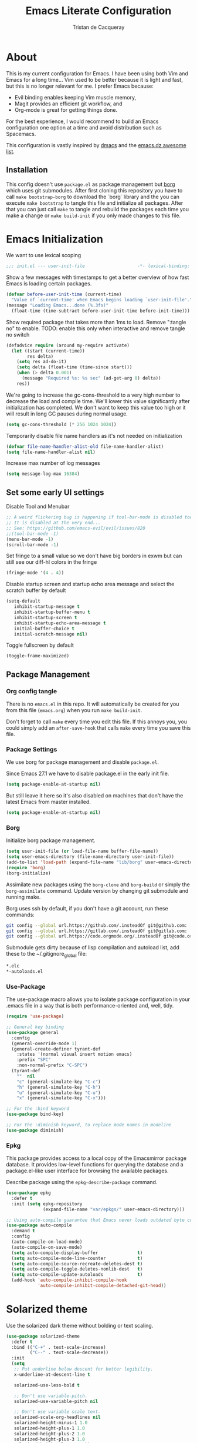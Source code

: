 #+TITLE: Emacs Literate Configuration
#+AUTHOR: Tristan de Cacqueray
#+BABEL: :cache yes
#+PROPERTY: header-args :tangle yes
#+PROPERTY: header-args:emacs-lisp :comments link

* About
This is my current configuration for Emacs. I have been using both Vim
and Emacs for a long time... Vim used to be better because it is light
and fast, but this is no longer relevant for me. I prefer Emacs because:
- Evil binding enables keeping Vim muscle memory,
- Magit provides an efficient git workflow, and
- Org-mode is great for getting things done.

For the best experience, I would recommend to build an Emacs configuration
one option at a time and avoid distribution such as Spacemacs.

This configuration is vastly inspired by [[https://github.com/dakra/dmacs][dmacs]] and the [[https://github.com/caisah/emacs.dz][emacs.dz awesome list]].

** Installation
This config doesn't use ~package.el~ as package management but
[[https://emacsmirror.net/manual/borg/][borg]] which uses git submodules.
After first cloning this repository you have to call ~make bootstrap-borg~
to download the `borg` library and the you can execute ~make bootstrap~
to tangle this file and initialize all packages.
After that you can just call ~make~ to tangle and rebuild the packages
each time you make a change or ~make build-init~ if you only made
changes to this file.

* Emacs Initialization
We want to use lexical scoping
#+BEGIN_SRC emacs-lisp :comments nil
;;; init.el --- user-init-file                    -*- lexical-binding: t -*-
#+END_SRC

Show a few messages with timestamps to get a better overview of how fast
Emacs is loading certain packages.
#+BEGIN_SRC emacs-lisp
(defvar before-user-init-time (current-time)
  "Value of `current-time' when Emacs begins loading `user-init-file'.")
(message "Loading Emacs...done (%.3fs)"
  (float-time (time-subtract before-user-init-time before-init-time)))
#+END_SRC

Show required package that takes more than 1ms to load.
Remove ":tangle no" to enable.
TODO: enable this only when interactive and remove tangle no switch
#+BEGIN_SRC emacs-lisp :tangle no
(defadvice require (around my-require activate)
  (let ((start (current-time))
        res delta)
    (setq res ad-do-it)
    (setq delta (float-time (time-since start)))
    (when (> delta 0.001)
      (message "Required %s: %s sec" (ad-get-arg 0) delta))
    res))
#+END_SRC

We're going to increase the gc-cons-threshold to a very high number to decrease
the load and compile time.  We'll lower this value significantly after
initialization has completed. We don't want to keep this value too high or it
will result in long GC pauses during normal usage.
#+BEGIN_SRC emacs-lisp
(setq gc-cons-threshold (* 256 1024 1024))
#+END_SRC

Temporarily disable file name handlers as it's not needed on initialization
#+BEGIN_SRC emacs-lisp
(defvar file-name-handler-alist-old file-name-handler-alist)
(setq file-name-handler-alist nil)
#+END_SRC

Increase max number of log messages
#+BEGIN_SRC emacs-lisp
(setq message-log-max 16384)
#+END_SRC

** Set some early UI settings
Disable Tool and Menubar
#+BEGIN_SRC emacs-lisp
;; A weird flickering bug is happening if tool-bar-mode is disabled too early
;; It is disabled at the very end...
;; See: https://github.com/emacs-evil/evil/issues/820
;;(tool-bar-mode -1)
(menu-bar-mode -1)
(scroll-bar-mode -1)
#+END_SRC

Set fringe to a small value so we don't have big borders in exwm
but can still see our diff-hl colors in the fringe
#+BEGIN_SRC emacs-lisp
(fringe-mode '(4 . 4))
#+END_SRC

Disable startup screen and startup echo area message and select the
scratch buffer by default
#+BEGIN_SRC emacs-lisp
(setq-default
   inhibit-startup-message t
   inhibit-startup-buffer-menu t
   inhibit-startup-screen t
   inhibit-startup-echo-area-message t
   initial-buffer-choice t
   initial-scratch-message nil)
#+END_SRC

Toggle fullscreen by default
#+BEGIN_SRC emacs-lisp
(toggle-frame-maximized)
#+END_SRC

** Package Management
*** Org config tangle
There is no ~emacs.el~ in this repo. It will automatically be created for you
from this file (~emacs.org~) when you run ~make build-init~.

Don't forget to call ~make~ every time you edit this file.
If this annoys you, you could simply add an ~after-save-hook~ that
calls ~make~ every time you save this file.

*** Package Settings
We use borg for package management and disable ~package.el~.

Since Emacs 27.1 we have to disable package.el in the early init file.
#+BEGIN_SRC emacs-lisp :tangle early-init.el
(setq package-enable-at-startup nil)
#+END_SRC

But still leave it here so it's also disabled on machines that don't
have the latest Emacs from master installed.
#+BEGIN_SRC emacs-lisp
(setq package-enable-at-startup nil)
#+END_SRC

*** Borg
Initialize borg package management.
#+BEGIN_SRC emacs-lisp
(setq user-init-file (or load-file-name buffer-file-name))
(setq user-emacs-directory (file-name-directory user-init-file))
(add-to-list 'load-path (expand-file-name "lib/borg" user-emacs-directory))
(require 'borg)
(borg-initialize)
#+END_SRC

Assimilate new packages using the ~borg-clone~ and ~borg-build~ or simply
the ~borg-assimilate~ command.
Update version by changing git submodule and running make.

Borg uses ssh by default, if you don't have a git account, run these
commands:
#+BEGIN_SRC bash :tangle no
git config --global url.https://github.com/.insteadOf git@github.com:
git config --global url.https://gitlab.com/.insteadOf git@gitlab.com:
git config --global url.https://code.orgmode.org/.insteadOf git@code.orgmode.org:
#+END_SRC

Submodule gets dirty because of lisp compilation and autoload list, add
these to the ~/.gitignore_global file:
#+BEGIN_SRC bash :tangle no
*.elc
*-autoloads.el
#+END_SRC

*** Use-Package
The use-package macro allows you to isolate package configuration in your
.emacs file in a way that is both performance-oriented and, well, tidy.
#+BEGIN_SRC emacs-lisp
(require 'use-package)

;; General key binding
(use-package general
  :config
  (general-override-mode 1)
  (general-create-definer tyrant-def
    :states '(normal visual insert motion emacs)
    :prefix "SPC"
    :non-normal-prefix "C-SPC")
  (tyrant-def
    ""  nil
    "c" (general-simulate-key "C-c")
    "h" (general-simulate-key "C-h")
    "u" (general-simulate-key "C-u")
    "x" (general-simulate-key "C-x")))

;; For the :bind keyword
(use-package bind-key)

;; For the :diminish keyword, to replace mode names in modeline
(use-package diminish)
#+END_SRC

*** Epkg
This package provides access to a local copy of the Emacsmirror package
database. It provides low-level functions for querying the database and
a package.el-like user interface for browsing the available packages.

Describe package using the ~epkg-describe-package~ command.

#+BEGIN_SRC emacs-lisp
(use-package epkg
  :defer t
  :init (setq epkg-repository
              (expand-file-name "var/epkgs/" user-emacs-directory)))

;; Using auto-compile guarantee that Emacs never loads outdated byte code files.
(use-package auto-compile
  :demand t
  :config
  (auto-compile-on-load-mode)
  (auto-compile-on-save-mode)
  (setq auto-compile-display-buffer               t)
  (setq auto-compile-mode-line-counter            t)
  (setq auto-compile-source-recreate-deletes-dest t)
  (setq auto-compile-toggle-deletes-nonlib-dest   t)
  (setq auto-compile-update-autoloads             t)
  (add-hook 'auto-compile-inhibit-compile-hook
            'auto-compile-inhibit-compile-detached-git-head))
#+END_SRC

* Solarized theme
Use the solarized dark theme without bolding or text scaling.
#+BEGIN_SRC emacs-lisp :comments nil
(use-package solarized-theme
  :defer t
  :bind (("C-+" . text-scale-increase)
         ("C--" . text-scale-decrease))
  :init
  (setq
   ;; Put underline below descent for better legibility.
   x-underline-at-descent-line t

   solarized-use-less-bold t

   ;; Don't use variable-pitch.
   solarized-use-variable-pitch nil

   ;; Don't use variable scale text.
   solarized-scale-org-headlines nil
   solarized-height-minus-1 1.0
   solarized-height-plus-1 1.0
   solarized-height-plus-2 1.0
   solarized-height-plus-3 1.0
   solarized-height-plus-4 1.0))
(load-theme 'solarized-dark t)
#+END_SRC

Use the Inconsolata font.
#+BEGIN_SRC emacs-lisp :comments nil
(set-frame-font "Inconsolata 14")
#+END_SRC

* Personal Information
Let's set some variables with basic user information.
Remove ":tangle no" to use inlined identity such as:
#+BEGIN_SRC emacs-lisp :tangle no
(setq user-full-name "Tristan Cacqueray"
      user-mail-address "tristanc@wombatt.eu"
      mime-edit-pgp-signers '("453BBC30D147881719C9A8E97A457A788345FE5C")
      calendar-latitude 37.5
      calendar-longitude 126.9
      calendar-location-name "Seoul, KR")
#+END_SRC

Or copy and edit the identity in a separated file:
#+BEGIN_SRC emacs-lisp
(load "~/.emacs.d/identity.el" t)
#+END_SRC

* Change Emacs default config
Set default settings, use "C-h v" to desribe the variable
#+BEGIN_SRC emacs-lisp :comments nil
;; TODO: break this in logical group
(setq-default
  ;; Select in primary selection, not clipboard
  select-enable-primary t
  select-enable-clipboard nil

  ;; Always follow symlinks
  vc-follow-symlinks t

  ;; Do not fill sentence ending with two space in paragraphs.el
  sentence-end-double-space nil

  ;; Scroll one line when cursor moves out of the window
  scroll-step 1
  ;; Scroll up to 100 lines to bring back the cursor on screen
  scroll-conservatively 100

  ;; Do not flash on bell
  visible-bell nil
  ring-bell-function 'ignore

  ;; Auto wrap at 80 columns
  fill-column 80

  ;; Confirm closing emacs
  confirm-kill-emacs 'y-or-n-p

  ;; Display filepath in window title
  frame-title-format (list '(buffer-file-name "%f" (dired-directory dired-directory "%b")))

  ;; Don't use tabs to indent, use 4 spaces instead
  indent-tabs-mode nil
  tab-width 4
  ;; TODO: check why was this enabled
  ;; tab-stop-list (quote (4 8 12 16 20 24 28 32 36 40 44 48 52 56 60 64 68 72 76 80 84 88 92 96 100 104 108 112 116 120))
  ;; smart tab behavior - indent or complete
  tab-always-indent 'complete

  ;; Ensure file ends with newline
  require-final-newline t

  ;; Paste at cursor position, not at mouse pointer
  mouse-yank-at-point t

  ;; Activate character folding in searches i.e. searching for 'e' matches 'é'
  search-default-mode 'char-fold-to-regexp

  ;; Only split vertically on very tall screens
  split-height-threshold 110

  ;; don't "ping Germany" when typing test.de<TAB>
  ffap-machine-p-known 'reject

  ;; Always just use left-to-right text
  ;; This makes Emacs a bit faster for very long lines
  bidi-display-reordering nil

  ;; Put authinfo.gpg first so new secrets will be stored there by default
  auth-sources '("~/.authinfo.gpg" "~/.authinfo" "~/.netrc")

  ;; Increase the 'Limit on number of Lisp variable bindings.
  ;; mu4e seems to need more sometimes and it can be safely increased.
  max-specpdl-size 2048

  ;; Do not save backup in projects, keep them in home
  auto-save-file-name-transforms `((".*" "~/.emacs-saves/" t))
  backup-directory-alist `((".*" . ,"~/.emacs-saves/"))
  )
#+END_SRC

Set some global key binding (TODO: move this to another section?)
#+BEGIN_SRC emacs-lisp :comments nil
;; C-x k : don't ask for buffer name
(global-set-key (kbd "C-x k") 'kill-this-buffer)

;; Ignore korean layout switch
(global-set-key (kbd "<Hangul_Hanja>") 'ignore)

;; Don't quit Emacs on C-x C-c
(when (daemonp)
  (global-set-key (kbd "C-x C-c") 'kill-buffer-and-window))
#+END_SRC

Enable some global hook (TODO: move this to another section?)
#+BEGIN_SRC emacs-lisp :comments nil
;; Delete trailing white spaces on save
(add-hook 'before-save-hook 'delete-trailing-whitespace)

;; Mark scripts executable
(add-hook 'after-save-hook 'executable-make-buffer-file-executable-if-script-p)
#+END_SRC

Enable some global mode (TODO: move this to another section?)
#+BEGIN_SRC emacs-lisp :comments nil
;; Syntax highligth all the things
(global-font-lock-mode t)

;; Automatically insert closing parenthesis, brackets, ... TODO: move to prog
(electric-pair-mode 1)

;; Blink!
(blink-cursor-mode 1)

;; Enable frame navigation using Shift+arrow TODO: fix org-mode conflict
(windmove-default-keybindings)

;; Show line and column number
(line-number-mode 1)
(column-number-mode 1)

;; Highlight the current line
(global-hl-line-mode 1)

;; Highlight stuff
(global-hi-lock-mode 1)

;; Replace some name with pretty symbols like lambda
(global-prettify-symbols-mode t)

;; Do not truncate lines by default
(toggle-truncate-lines -1)
;; Default to utf-8 unix encoding
(prefer-coding-system 'utf-8-unix)
;; Accept 'UTF-8' (uppercase) as a valid encoding in the coding header
(define-coding-system-alias 'UTF-8 'utf-8)
#+END_SRC

* Configure Emacs builtin packages
Improved default settings
** Customs
Store custom variable set from the GUI to a separate file.
The file content shall be assimilated in the main configuration if relevant.
#+BEGIN_SRC emacs-lisp
(use-package custom
  :no-require t
  :config
  (setq custom-file "~/.emacs.d/custom.el")
  (when (file-exists-p custom-file)
    (load custom-file)))
#+END_SRC

** Mode-line-format: remove modes
Minor and major modes clutter the status bar, I'd rather use C-h m to get the list when needed.
Note that this makes diminish useless.
#+BEGIN_SRC emacs-lisp
(setq-default mode-line-format
  '("%e"
   mode-line-front-space mode-line-mule-info mode-line-client mode-line-modified
   mode-line-auto-compile mode-line-remote
   mode-line-frame-identification mode-line-buffer-identification "   "
   mode-line-position evil-mode-line-tag mode-line-misc-info mode-line-end-spaces
))
#+END_SRC

** Dash: A modern list library for Emacs
#+BEGIN_SRC emacs-lisp :comments nil
(use-package dash
  :config
  ;; Syntax highlighting
  (dash-enable-font-lock))
#+END_SRC

** Paren: Show matching parenthesis, brackets, ...
'%' go to the other match
#+BEGIN_SRC emacs-lisp
(use-package paren
  :config
  (setq show-paren-delay 0.0)
  (show-paren-mode))
#+END_SRC

** Man: Man page documentation.
#+BEGIN_SRC emacs-lisp :comments nil
(use-package man
  :defer t
  :config (setq Man-width 80))
#+END_SRC

** Recentf: Keep a list of recent files.
#+BEGIN_SRC emacs-lisp :comments nil
(use-package recentf
  :demand t
  :config (add-to-list 'recentf-exclude "^/\\(?:ssh\\|su\\|sudo\\)?:"))
#+END_SRC

** Auto-revert: Revert buffer when file changes on disk
#+BEGIN_SRC emacs-lisp
(use-package autorevert
  :defer 1
  ;; Auto revert file on opening
  :hook (find-file . auto-revert-mode)
  :config
  ;; We only really need auto revert for git files
  ;; and we use magits `magit-auto-revert-mode' for that
  ;;; revert buffers automatically when underlying files are changed externally
  (global-auto-revert-mode nil)

  ;; Turn off auto revert messages
  ;; (setq auto-revert-verbose nil)
)
#+END_SRC

** Epa: EasyPG Assistant
#+BEGIN_SRC emacs-lisp
(use-package epa
  :defer t
  :config
  ;; Always replace encrypted text with plain text version
  (setq epa-replace-original-text t))
(use-package epa-file
  :config
  (epa-file-enable))
(use-package epg
  :defer t
  :config
  ;; Let Emacs query the passphrase through the minibuffer
  (setq epg-pinentry-mode 'loopback))
#+END_SRC

** Saveplace: Remember your location in a file
#+BEGIN_SRC emacs-lisp
(use-package saveplace
  :unless noninteractive
  :config
  (setq save-place-file "~/.emacs.d/saveplace")
  (setq-default save-place t)
  (save-place-mode))
#+END_SRC

** Savehist: Keep track of minibuffer history
#+BEGIN_SRC emacs-lisp
(use-package savehist
  :unless noninteractive
  ;; :defer 1
  :config
  ;; (setq savehist-additional-variables '(compile-command regexp-search-ring))
  (savehist-mode 1))
#+END_SRC

** Ansi-color
#+BEGIN_SRC emacs-lisp
(use-package ansi-color
  :commands ansi-color-display
  :hook (compilation-filter . colorize-compilation-buffer))
#+END_SRC

** Compile: Run compiler
#+BEGIN_SRC emacs-lisp
(use-package compile
  :bind (:map compilation-mode-map
         ("C-c -" . compilation-add-separator)
         ("-" . compilation-add-separator)
         :map comint-mode-map
         ("C-c -" . compilation-add-separator))
  :config
  (defun compilation-add-separator ()
    "Insert separator in read-only buffer."
    (interactive)
    (let ((inhibit-read-only t))
      (insert "\n------------------------\n\n")))

  ;; Always save before compiling
  (setq compilation-ask-about-save nil)
  ;; Just kill old compile processes before starting the new one
  (setq compilation-always-kill t)
  ;; Scroll with the compilation output
  ;; Set to 'first-error to stop scrolling on first error
  (setq compilation-scroll-output t))
#+END_SRC
Comint mode is a package that defines a general command-interpreter-in-a-buffer.
#+BEGIN_SRC emacs-lisp
(use-package comint
  :defer t
  :config
  ;; Increase comint buffer size.
  (setq comint-buffer-maximum-size 8192))
#+END_SRC

** Subword: CamelCase aware editing operations
#+BEGIN_SRC emacs-lisp
(use-package subword
  :diminish
  :hook
  ((python-mode yaml-mode go-mode clojure-mode cider-repl-mode) . subword-mode))
#+END_SRC

** Shr: Simple html renderer
#+BEGIN_SRC emacs-lisp
(use-package shr
  :defer t
  :config
  (setq shr-width 80)
  (setq shr-external-browser 'eww-browse-url)
  (setq shr-color-visible-luminance-min 80))
#+END_SRC

** Makefile
#+BEGIN_SRC emacs-lisp
(use-package make-mode
  ;; Files like `Makefile.docker' are also gnu make
  :mode (("Makefile" . makefile-gmake-mode)))
#+END_SRC

** Calendar
#+BEGIN_SRC emacs-lisp
(use-package calendar
  :hook (calendar-today-visible . calendar-mark-today)
  :config
  ;; Highlight public holidays
  (setq calendar-holiday-marker t))
#+END_SRC

#+BEGIN_SRC emacs-lisp
(message "Loading early birds...done (%.3fs)"
         (float-time (time-subtract (current-time) before-user-init-time)))
#+END_SRC

* Editor extra packages
** UI
*** Nyan cat: Buffer position with a cat
#+BEGIN_SRC emacs-lisp
(use-package nyan-mode
  :config
  (nyan-mode)
  )
#+END_SRC

*** Eldoc: Display help
#+BEGIN_SRC emacs-lisp
(use-package eldoc
  ;; :hook (prog-mode . eldoc-mode)
  :config
  ;; Seems to bug with split evil window or something, disabled for now
  (global-eldoc-mode -1))
#+END_SRC

*** Hl-todo: Highlight and navigate TODO keywords
#+BEGIN_SRC emacs-lisp
(use-package hl-todo
  :defer 2
  :config (global-hl-todo-mode))
#+END_SRC

*** Fill-column-indicator: vertical line at fill-column
TODO: auto enable on prog mode
#+BEGIN_SRC emacs-lisp
(use-package fill-column-indicator
  :config
  (setq fci-rule-width 1)
  (fci-mode))
#+END_SRC

*** Volatile highlights: visual feedback on some operations like yank,kill,undo
#+BEGIN_SRC emacs-lisp
(use-package volatile-highlights
  :defer 10
  :config (volatile-highlights-mode t))
#+END_SRC

*** beacon: Highlight current line/cursor when switching frames
#+BEGIN_SRC emacs-lisp
(use-package beacon
  :defer 5
  :diminish
  :config
  ;; don't blink in notmuch-search, it's both slow and ugly
  (add-to-list 'beacon-dont-blink-major-modes #'notmuch-search-mode)
  (beacon-mode 1))
#+END_SRC

*** which-key: Display available keybindings in popup
which-key displays the key bindings following your currently entered incomplete
command (a prefix) in a popup. For example, after enabling the minor mode if you
enter C-x and wait for the default of 1 second the minibuffer will expand with
all of the available key bindings that follow C-x (or as many as space allows
given your settings). This includes prefixes like C-x 8 which are shown in a
different face
#+BEGIN_SRC emacs-lisp
(use-package which-key
  :diminish
  :config (which-key-mode 1))
#+END_SRC

*** which-func: Show the name of the current function definition in the modeline
#+BEGIN_SRC emacs-lisp
(use-package which-func
  :defer 5
  :config (which-function-mode 1))
#+END_SRC

*** Nicer buffer name for buffers with same name
#+BEGIN_SRC emacs-lisp
(use-package uniquify
  :defer 5
  :config
  (setq uniquify-ignore-buffers-re "^\\*") ; don't muck with special buffers
  (setq uniquify-buffer-name-style 'forward)
  (setq uniquify-separator "/")
  ; (setq uniquify-buffer-name-style 'forward)
  ; (setq mode-line-identification "%f")
  ; (setq sml/shorten-directory nil)
  ; (setq sml/shorten-modes nil)
)
#+END_SRC

*** Highlight indentions
#+BEGIN_SRC emacs-lisp
(use-package highlight-indent-guides
  :diminish
  :hook ((sass-mode yaml-mode) . highlight-indent-guides-mode))
#+END_SRC

*** Highlight trailing whitespaces and tabs
#+BEGIN_SRC emacs-lisp
(use-package whitespace
  :diminish
  :hook (prog-mode . whitespace-mode)
  :config
  (setq whitespace-style
    (quote
    (face trailing tabs lines empty space-after-tab space-before-tab tab-mark)))

  ;; highlight lines with more than `fill-column' characters
  ;; TODO: that may be too pedantic, check how to enable only for some mode
  (setq whitespace-line-column nil))
#+END_SRC

*** rainbow-delimiters: Different color for each paranthesis level
#+BEGIN_SRC emacs-lisp
(use-package rainbow-delimiters
  :commands rainbow-delimiters-mode
  :hook ((emacs-lisp-mode lisp-mode hy-mode) . rainbow-delimiters-mode))
#+END_SRC

** Editor
*** Undo-Tree: undo history done right
#+BEGIN_SRC emacs-lisp
(use-package undo-tree
  :diminish
  :config
  (setq undo-tree-visualizer-timestamps t)
  (setq undo-tree-visualizer-diff t)
  (global-undo-tree-mode)
)
#+END_SRC

*** Automatically remove trailing whitespace (only if I put them there)
TODO pick this or the delete-trailing-whitespace save-hook
#+BEGIN_SRC emacs-lisp
(use-package ws-butler
  :diminish
  :hook ((text-mode prog-mode) . ws-butler-mode)
  :config (setq ws-butler-keep-whitespace-before-point nil))
#+END_SRC

*** Simple clip: manually manage clipboard
Use C-<insert> and Shift-<insert> to copy and paste the clipboard.
Use mouse and middle-mouse to copy and paste the primary clipboard.
#+BEGIN_SRC emacs-lisp
(use-package simpleclip
  :config
  (simpleclip-mode 1))
#+END_SRC

*** Cycle outline and code visibility
These are minor modes to selectively hide/show code and comment blocks
#+BEGIN_SRC emacs-lisp
(use-package hideshow
  :diminish
  :hook (prog-mode  . hs-minor-mode))

(use-package outline
  :diminish
  :hook ((prog-mode message-mode markdown-mode) . outline-minor-mode))

(use-package bicycle
  :diminish
  :after outline
  :bind (:map outline-minor-mode-map
         ([C-tab] . bicycle-cycle)
         ([backtab] . bicycle-cycle-global)))
#+END_SRC

*** Smartparens: smarter parenthesis mode
#+BEGIN_SRC emacs-lisp
(use-package smartparens
  :config
  (require 'smartparens-config)
  (smartparens-global-mode))
#+END_SRC

*** Company: Auto completion
#+BEGIN_SRC emacs-lisp
(use-package company
  :disabled
  :diminish
  :config
  ;;(setq company-idle-delay 0.1)
  ;;(setq company-tooltip-limit 10)
  ;;(setq company-minimum-prefix-length 2)
  ;;(global-company-mode 1)

  ;;(use-package company-quickhelp
  ;;  :config (company-quickhelp-mode 1))
  ;;  )
  )
#+END_SRC

*** Helpful: A better help buffer
Helpful is a replacement for ~*help*~ buffers that provides much more contextual information.
#+BEGIN_SRC emacs-lisp
(use-package helpful
  :bind (("C-h f" . helpful-function)
         ("C-h v" . helpful-variable)
         ("C-h s" . helpful-symbol)
         ("C-h k" . helpful-key)))
#+END_SRC

*** keyfreq: record command frequencies
TODO: write a script to show daily/weekly/monthly stats.
#+BEGIN_SRC emacs-lisp
(use-package keyfreq
  :config
  (keyfreq-mode 1)
  (keyfreq-autosave-mode 1)

  ;; Archive keyfreq daily for statistic purpose...
  (defun my/archivekeyfreq ()
    "Function to archive keyfreq daily"
    (unless (file-exists-p "~/.emacs-freqs")
        (make-directory "~/.emacs-freqs"))
    (let ((daily-file (concat "~/.emacs-freqs/dump-" (format-time-string "%F") ".json")))
      (unless (file-exists-p daily-file)
        (keyfreq-json daily-file)))
    (message "%s: ran archivekeyfreq" (current-time-string )))
  ;; Archive on start
  (my/archivekeyfreq)
  ;; And every hour
  (run-at-time "05:00" (* 3600 24) #'my/archivekeyfreq))
  ;; (list-timers)
#+END_SRC
** Evil: vim mode and bindings
#+BEGIN_SRC emacs-lisp :comments nil
  (use-package evil
    :init
    ;; (setq evil-want-integration t)
    ;; (setq evil-want-keybinding nil)
    :hook (after-init . evil-mode)
    :config
    (progn
      ;; stop messing with clipboard please
      (evil-define-operator evil-destroy (beg end type register yank-handler)
        (evil-delete beg end type ?_ yank-handler))
      (evil-define-operator evil-destroy-replace (beg end type register yank-handler)
        (evil-destroy beg end type register yank-handler)
        (evil-paste-before 1 register))

      ;; Make evil undo only one char at a time
      (advice-add 'undo-auto--last-boundary-amalgamating-number
                  :override #'ignore)
      (setq evil-want-fine-undo t)

      ;; TODO: check what is this :)
      (add-hook 'with-editor-mode-hook 'evil-insert-state))
    :general
    (tyrant-def
      "wh"  'evil-window-left
      "wl"  'evil-window-right
      "wj"  'evil-window-down
      "wk"  'evil-window-up
      "bN"  'evil-buffer-new
      "fd"  'evil-save-and-close))
#+END_SRC

Enable evil binding for all the mods. Disabled for now...

#+BEGIN_SRC emacs-lisp :comments nil
(use-package evil-collection
  :after evil
  :disabled t
  :ensure t
  :config
  (evil-collection-init))
#+END_SRC

Enable Vim command such as ":vsp"
#+BEGIN_SRC emacs-lisp :comments nil
(use-package evil-leader
  :after evil
  :config
  (global-evil-leader-mode))
#+END_SRC

** Ivy
*** Smex: fuzzy matching for M-x
#+BEGIN_SRC emacs-lisp
(use-package smex
  :defer t)
#+END_SRC

*** Counsel
#+BEGIN_SRC emacs-lisp
(use-package counsel
  :diminish
  :bind (("C-x C-f" . counsel-find-file)
         ("M-y"     . counsel-yank-pop)
         ("M-i"     . counsel-imenu)
         ("M-x"     . counsel-M-x))
  :config
  ;; Hide pyc and elc files by default from `counsel-find-file'
  (setq counsel-find-file-ignore-regexp "\\.\\(pyc\\|elc\\)\\'")
  ;; Add action to open file literally
  ;; This makes opening of files with minified js or sql dumps possible.
  (ivy-add-actions 'counsel-find-file
                   `(("l" find-file-literally "Open literally")))
  (counsel-mode 1))
#+END_SRC

*** Swiper: Search with ivy
Replace evil search function "/" by swiper
#+BEGIN_SRC emacs-lisp
(use-package swiper
  :bind (("M-s" . swiper))
  :config
  (define-key evil-normal-state-map "/" 'swiper))
#+END_SRC

*** Ivy: Incremental completYon
#+BEGIN_SRC emacs-lisp
;; colir is a color blending library
(use-package colir)
(use-package ivy
  :diminish
  :config
  (setq
    ;; Always case insensitive search
    ivy-case-fold-search-default (quote always)
    ;; Extend searching to bookmarks and recentf
    ivy-use-virtual-buffers t
    ;; does not count candidates
    ivy-count-format ""
    ;; only show 18 candidates
    ivy-height 18
    ;; no regexp by default
    ivy-initial-inputs-alist nil
    ;; Don't quit ivy when pressing backspace on already empty input
    ivy-on-del-error-function nil
    ;; allow out of order inputs
    ivy-re-builders-alist '((t   . ivy--regex-ignore-order))
    ;; Show full path for virtual buffers
    ivy-virtual-abbreviate 'full
    ;; Press C-p when you're on the first candidate to select your input
    ivy-use-selectable-prompt t)
  (ivy-mode 1))
#+END_SRC

** Magit
#+BEGIN_SRC emacs-lisp :comments nil
(use-package magit
  :defer t
  :bind ("C-x g"   . magit-status)
  :config
  (setq magit-push-always-verify nil)
  (magit-add-section-hook 'magit-status-sections-hook
                          'magit-insert-modules
                          'magit-insert-stashes
                          'append))
#+END_SRC
#+BEGIN_SRC emacs-lisp :comments nil
(use-package diff-hl
  :config
  (setq diff-hl-draw-borders nil)
  (global-diff-hl-mode)
  (add-hook 'magit-post-refresh-hook 'diff-hl-magit-post-refresh t))
#+END_SRC

** Project Management
#+BEGIN_SRC emacs-lisp
(use-package projectile
  :defer t
  :bind-keymap (("s-p"   . projectile-command-map)
                ("C-c p" . projectile-command-map))
  :init
  ;; Allow all file-local values for project root
  (put 'projectile-project-root 'safe-local-variable 'stringp)
  :config
  ;; cache projectile project files
  ;; projectile-find-files will be much faster for large projects.
  ;; C-u C-c p f to clear cache before search.
  (setq-default
    ;; Start magit-status when switching project
    projectile-switch-project-action (quote magit-status)

    ;; Don't show "Projectile" as liter when not in a project
    projectile-mode-line-prefix ""
    ;; Cache management
    projectile-file-exists-local-cache-expire 30
    projectile-enable-caching t
    ;; Use ivy
    projectile-completion-system 'ivy
    ;; My ignore lists
    projectile-globally-ignored-file-suffixes
      '("pyc"
        "png"
        "jpg"
        "gif"
        "zip"
        "Trash"
        "swp"
        "swo"
        "DS_Store"
        "swn"
        "ico"
        "o"
        "elc"
        "a"
        "so"
        "exe"
        "egg-info"
        "egg"
        "dmg")
    projectile-globally-ignored-directories
      '(".tmp"
        ".venv"
        ".pytest_cache"
        ".eggs"
        ".coverage"
        ".git"
        ".hg"
        ".idea"
        ".flsckout"
        ".bzr"
        "_darcs"
        ".tox"
        ".svn"
        ".egg"
        ".egg-info"
        ".sass-cache"
        "*.egg-info"
        ".mypy_cache"
        "logreduce/server/web"
        "pagure/static"
        "pagure/themes"
        "__pycache__"
        ".webassets-cache"
        "node_modules"
        "venv"
        "elpa"
        ".stack-work"))
  (projectile-mode))
#+END_SRC

** Dired
#+BEGIN_SRC emacs-lisp
(use-package dired
  :bind (("C-x d" . dired)
         :map dired-mode-map
         ("M-RET" . emms-play-dired)
         ("e" . dired-ediff-files)
         ("C-c C-e" . dired-toggle-read-only))
  :config
  ;; always delete and copy recursively
  (setq dired-recursive-deletes 'always)
  (setq dired-recursive-copies 'always)
)
(use-package dired-rainbow
  :after dired
  :config
  (dired-rainbow-define html "#4e9a06" ("htm" "html" "xhtml"))
  (dired-rainbow-define xml "#b4fa70" ("xml" "xsd" "xsl" "xslt" "wsdl"))

  (dired-rainbow-define document font-lock-function-name-face ("doc" "docx" "odt" "pdb" "pdf" "ps" "rtf" "djvu" "epub"))
  (dired-rainbow-define excel "#3465a4" ("xlsx"))
  ;; FIXME: my-dired-media-files-extensions not defined?
  ;;(dired-rainbow-define media "#ce5c00" my-dired-media-files-extensions)
  (dired-rainbow-define image "#ff4b4b" ("jpg" "png" "jpeg" "gif"))

  (dired-rainbow-define log "#c17d11" ("log"))
  (dired-rainbow-define sourcefile "#fcaf3e" ("py" "c" "cc" "cpp" "h" "java" "pl" "rb" "R"
                                              "php" "go" "rust" "js" "ts" "hs"))

  (dired-rainbow-define executable "#8cc4ff" ("exe" "msi"))
  (dired-rainbow-define compressed "#ad7fa8" ("zip" "bz2" "tgz" "txz" "gz" "xz" "z" "Z" "jar"
                                              "war" "ear" "rar" "sar" "xpi" "apk" "xz" "tar"))
  (dired-rainbow-define packaged "#e6a8df" ("deb" "rpm"))
  (dired-rainbow-define encrypted "LightBlue" ("gpg" "pgp"))

  (dired-rainbow-define-chmod executable-unix "Green" "-.*x.*"))

#+END_SRC

** Nov: epub reader
#+BEGIN_SRC emacs-lisp :comments nil
(use-package nov-mode
  :defer t
  :mode "\\.epub\\'")
#+END_SRC
* Org mode
** General Setup
Workflow is vastly inspired by http://doc.norang.ca/org-mode.html
#+BEGIN_SRC emacs-lisp :comments nil
    (use-package org
      :config
      (setq-default
        ;; Tell org where are the files
        org-directory "~/org/"

        ;; Display image inline
        org-startup-with-inline-images t

        ;; Ensure shift arrows execute org commands, e.g. change todo state.
        org-support-shift-select nil

        ;; Insead of "..." show "…" when there's hidden folded content
        ;; Some characters to choose from: …, ⤵, ▼, ↴, ⬎, ⤷, and ⋱
        org-ellipsis "⤵"

        ;; Show headings up to level 2 by default when opening an org files
        org-startup-folded 'content

        ;; Simple TODO sequence
        org-todo-keywords (quote ((sequence "TODO(t)" "NEXT(n)" "|" "DONE(d)")
                                  (sequence "WAITING(w@/!)" "HOLD(h@/!)" "|" "CANCELLED(c@/!)")))
        org-todo-keyword-faces (quote (("TODO" :foreground "red" :weight bold)
                                       ("NEXT" :foreground "blue" :weight bold)
                                       ("DONE" :foreground "forest green" :weight bold)
                                       ("WAITING" :foreground "orange" :weight bold)
                                       ("HOLD" :foreground "magenta" :weight bold)
                                       ("CANCELLED" :foreground "forest green" :weight bold)))
        ;; Change state using C-c C-t
        org-use-fast-todo-selection t
        ;; But don't bother with notes when using shift arrows
        org-treat-S-cursor-todo-selection-as-state-change nil
        ;; Auto tag task
        org-todo-state-tags-triggers (quote (("CANCELLED" ("CANCELLED" . t))
                                             ("WAITING" ("WAITING" . t))
                                             ("HOLD" ("WAITING") ("HOLD" . t))
                                             (done ("WAITING") ("HOLD"))
                                             ("TODO" ("WAITING") ("CANCELLED") ("HOLD"))
                                             ("NEXT" ("WAITING") ("CANCELLED") ("HOLD"))
                                             ("DONE" ("WAITING") ("CANCELLED") ("HOLD"))))

        ;; TODO what is this?
        org-startup-indented t
        org-src-fontify-natively t
        org-startup-indented t
        org-log-done t
        org-clock-persist-query-save t
        org-adapt-indentation nil
        org-log-done 'time

        ;; Show inline images by default
        org-startup-with-inline-images t

        ;; Only show one star, though this is overridden by org-bullets
        org-hide-leading-stars t

        ;; Mail link description format, %c if from or to when sent by me
        org-email-link-description-format "Email %c (%d): %s"
        )

      ;; Custom links
      ;; http://endlessparentheses.com/embedding-youtube-videos-with-org-mode-links.html
      (defvar yt-iframe-format
      ;; You may want to change your width and height.
      (concat "<iframe width=\"560\""
              " height=\"315\""
              " src=\"https://www.youtube.com/embed/%s\""
              " frameborder=\"0\""
              " allow=\"accelerometer; autoplay; encrypted-media; gyroscope; picture-in-picture\""
              " allowfullscreen></iframe>"))

    (org-add-link-type
     "yt"
     (lambda (handle)
       (browse-url
        (concat "https://www.youtube.com/embed/"
                handle)))
     (lambda (path desc backend)
       (cl-case backend
         (md (format yt-iframe-format
                       path (or desc "")))
         (html (format yt-iframe-format
                       path (or desc "")))
         (latex (format "\href{%s}{%s}"
                        path (or desc "video"))))))


      )
#+END_SRC

** Org Packages
*** Capture: quickly capture informations from anywhere
#+BEGIN_SRC emacs-lisp
  (use-package org-capture
    :bind ("C-c c" . org-capture)
    :config
    (setq-default
     org-default-notes-file "~/org/refile.org.gpg"
     org-capture-templates '(
                             ("t" "todo" entry (file "~/org/refile.org.gpg")
                              "* TODO %? %a\n%U\n")
                             ("m" "Meeting" entry (file "agenda.org.gpg")
                              "* MEETING with %? :MEETING:\n%U" :clock-in t :clock-resume t)
                             ("j" "Journal" entry (file+datetree "journal.org.gpg")
                              "* %?\nEntered on %U\n  %i\n  %a")
                             )
     ;; Use any org-agendas file as refile target, only first level
     org-refile-targets '((org-agenda-files :maxlevel . 1))
     ;; Use full outline paths for refile targets
     org-refile-use-outline-path t
     ;; Targets complete directly
     org-outline-path-complete-in-steps nil
     ;; Don't refile in gcal file
     org-refile-target-verify-function
     (lambda () (not (or (string= (file-name-nondirectory (buffer-file-name)) "gcal.org")
                    (string= (file-name-nondirectory (buffer-file-name)) "prodchain.org"))))
     )
    )
#+END_SRC
*** Agenda: show agenda with scheduled todos
#+BEGIN_SRC emacs-lisp
(use-package org-agenda
  :bind ("<f12>"   . org-agenda)
  :config
  (setq-default
    ;; Start agenda at today
    org-agenda-start-on-weekday nil
    ;; Look for agenda item in every org files
    org-agenda-files '("~/org")
    ;; Match encrypted files too
    org-agenda-file-regexp "\\`[^.].*\\.org\\(.gpg\\)?\\'"
    ;; Do not dim blocked tasks
    org-agenda-dim-blocked-tasks nil
    ;; Compact the block agenda view
    org-agenda-compact-blocks t
    ;; Customize view
    org-agenda-custom-commands
      (quote (("N" "Notes" tags "NOTE"
               ((org-agenda-overriding-header "Notes")
                (org-tags-match-list-sublevels t)))
              ("h" "Habits" tags-todo "STYLE=\"habit\""
               ((org-agenda-overriding-header "Habits")
                (org-agenda-sorting-strategy
                 '(todo-state-down effort-up category-keep))))
              (" " "Agenda"
               ((agenda "" nil)
                (tags "REFILE"
                      ((org-agenda-overriding-header "Tasks to Refile")
                       (org-tags-match-list-sublevels nil)))))))))
#+END_SRC
*** Bullet: replace star with utf-8 bullets
#+BEGIN_SRC emacs-lisp
(use-package org-bullets
  :after org
  :hook (org-mode . org-bullets-mode)
)
#+END_SRC
*** Export: export settings
#+BEGIN_SRC emacs-lisp
(use-package ox
  :config
  (setq-default
    ;; Use html5 as org export and use new tags
    org-html-doctype "html5"
    org-html-html5-fancy t
    ;; Don't add html footer to export
    org-html-postamble nil
    ;; Don't export ^ or _ as super/subscripts
    org-export-with-sub-superscripts nil
  )
)
;; Github markdown
(use-package ox-gfm
  :after ox)

;; reStructuredText
(use-package ox-rst
  :after ox)

;; Hugo blog posts
(use-package ox-hugo
  :after ox)
(use-package ox-hugo-auto-export
  :after ox-hugo)
#+END_SRC
*** Set a dark background for source blocks
#+BEGIN_SRC emacs-lisp
  (require 'color)
  (if (display-graphic-p)
      (set-face-attribute 'org-block nil :background
                          (color-darken-name
                           (face-attribute 'default :background) 2)))

#+END_SRC
*** Habit: special todo items for repeated task
What’s really useful about habits is that they are displayed along with a
consistency graph, to show how consistent you’ve been at getting that
task done in the past.
#+BEGIN_SRC emacs-lisp
(use-package org-habit
  :after org)
#+END_SRC

*** Expiry: Automatically add a CREATED property when inserting a new headline
#+BEGIN_SRC emacs-lisp
(use-package org-expiry
  ;; TODO: check why load-path is needed here
  :load-path "~/.emacs.d/lib/org/contrib/lisp/"
  :after org
  :config
  (setq org-expiry-inactive-timestamps t)
  (org-expiry-insinuate))
#+END_SRC

*** Notmuch: link mail from org mode
#+BEGIN_SRC emacs-lisp
(use-package org-notmuch
  :demand t
  :after (:any org notmuch))
#+END_SRC

* Mail
This is my setup to process mails. As a disclaimer I'm posting here as other
may find it useful, but be advised it's fine tuned for my personal needs.
In particular, this setup features:

- Different specialized tools for each task instead of an all-in-one solution.
  I find usual client like thunderbird not good enough at syncing and archiving.
  Tools like dovecot sieve and mbsync are much more efficient.
- Tag based index instead of folder hierarchy. This enables differents views such as
  by sender or by topic, while keeping the actual mail file in a single place.
- Local archive for fast search and org-mode references. This is very powerful combined
  with org-capture as it enables todos with direct reference to a mail view.
- New threads gets an *unseen* tag that I triage as *watched* or *ignored*.
  This is a key feature to keep a low noise ratio for busy lists.
  I use a custom python script to apply tags based on a complex rules.
- Handle large volume.

** Command lines
*** mbsync
Mbsync fetchs all the mails from imaps to the local inbox. This configuration doesn't
expunge and leave the mail untouched on the remote server.
#+BEGIN_SRC txt :tangle ~/mail-conf/mbsyncrc.sample
Expunge None
Create Both

MaildirStore local
Path ~/Maildir/
Inbox ~/Maildir/inbox/
Trash Trash

IMAPStore home
User tristanC
Pass secret
Host imap.perso

Channel home
Master :home:
Slave :local:
Expunge None
Sync Pull

IMAPStore work
User tdecacqu
Pass secret
Host imap.corp
AuthMechs LOGIN
SSLType IMAPS
SSLVersions TLSv1.2

Channel work
Master :work:
Slave :local:
Expunge None
Sync Pull

Channel work-memo
Master :work:"memo-list"
Slave :local:
Expunge None
Sync Pull
#+END_SRC

*** sieve-filter
Dovecot sieve filter just move the mails from the mbsync inbox to date
based folders to store the mails archived by default.
#+BEGIN_SRC txt :tangle ~/mail-conf/filter.sieve
require ["fileinto", "date", "variables", "mailbox", "regex"];

# Default variables
set "box" "unknown";
set "month" "00";
set "year" "0000";

# Extract Date: header
if date :matches "date" "month" "*" { set "month" "${1}"; }
if date :matches "date" "year"  "*" { set "year"  "${1}"; }

# Notifications
if anyof (exists "X-Gerrit-Change-Id",
          exists "X-Jenkins-Job",
          exists "X-Cron-Env",
          exists "X-GitHub-Sender",
          exists "X-Launchpad-Bug",
          exists "X-Bugzilla-Product",
          exists "X-JIRA-FingerPrint",
          exists "X-StoryBoard-Subscription-Type") {
    set "box" "pulse/${year}.${month}";
}

# Feeds
elsif exists "X-RSS-ID" {
    set "box" "feeds/${year}.${month}";
}

# Lists
elsif exists "List-Id" {
    set "box" "lists/${year}.${month}";
}

# Big mails
elsif size :over 1M {
    set "box" "parcel/${year}.${month}";
}

# Archive the rest
else {
    set "box" "letterbox/${year}.${month}";
}

fileinto :create "${box}";
#+END_SRC

To run sieve-filter manually, dovecot needs this configuration:
#+BEGIN_SRC txt :tangle ~/mail-conf/dovecot.conf
postmaster_address = root@localhost
mail_location = maildir:~/Maildir/:INBOX=~/Maildir/inbox:LAYOUT=fs

plugin {
    sieve_global =
}
#+END_SRC

*** notmuch-config
"notmuch new" indexes every new files and adds the new tag. The synchronize_flags
option let it mark the filename with the draft and unread tag when needed.
#+BEGIN_SRC txt :tangle ~/mail-conf/notmuch-config.sample
[database]
path=/home/Maildir

[user]
name=Tristan
primary_mail=tristanC@wombatt.eu

[new]
tags=new;
ignore=

[search]
exclude_tags=deleted;spam;

[maildir]
synchronize_flags=true

[crypto]
gpg_path=gpg2
#+END_SRC

*** notmuch-tag
Here is my custom script to process the new mails, inspired by [[https://notmuchmail.org/initial_tagging/][this doc]]:
#+BEGIN_SRC python :tangle ~/mail-conf/notmuch-tag.py :tangle-mode (identity #o755)
#!/bin/env python3
import email
import time
import notmuch
import argparse
import logging
import re

parser = argparse.ArgumentParser()
parser.add_argument("--debug", action="store_true")
parser.add_argument("--dry", action="store_true")
parser.add_argument("--query", default="tag:new")
args = parser.parse_args()
logging.basicConfig(format='%(asctime)s %(levelname)s - %(message)s',
    level=logging.DEBUG if args.debug else logging.INFO)
log = logging.getLogger()

start_time = time.time()
#+END_SRC

First load some custom list:
#+BEGIN_SRC python :tangle ~/mail-conf/notmuch-tag.py
def readlines(name):
    """Read file, remove comment and return lowercase line lists"""
    return filter(lambda x: x != '' and x[0] != '#',
        map(str.strip,
            map(str.lower,
                open("mail-conf/taglist-%s.txt" % name).readlines())))

def load_list(name):
    """Return un-ordered list"""
    return set(readlines(name))

def load_taglist(name):
    """Return ordered list of (id, [tags, ])"""
    return list(
        map(lambda x: (x.split()[0], x.split(None, 1)[1].split()),
            readlines(name)))

# My mail addresses
me = load_list("me")
# List of special people
boss = load_list("boss")
vip = load_list("vip")
team = load_list("team")
vmt = load_list("vmt")
bots = load_list("bots")
spam = load_list("spam")
# Packages I care about
pkgs = load_list("packages")
# List-id to tags mapping
lists = load_taglist("lists")
#+END_SRC

Utility function to load message body:
#+BEGIN_SRC python :tangle ~/mail-conf/notmuch-tag.py
def get_body(msg):
    message = email.message_from_binary_file(open(msg.get_filename(), "rb"))
    try:
        if message.is_multipart():
            # Load each parts
            body = "".join(map(lambda x: x.as_string(), message.get_payload()))
        else:
            body = message.get_payload()
    except (KeyError, UnicodeEncodeError, LookupError) as e:
        log.exception("[W]: couldn't decode %s from %s (%s): %s",
            msg.get_message_id(), msg.get_header("from"),
            msg.get_header("subject"), e)
        body = ""
    return body.lower()
#+END_SRC

Main message processing function:
#+BEGIN_SRC python :tangle ~/mail-conf/notmuch-tag.py
def process(msg):
    tags = set()
    mail_to = msg.get_header("To").lower()
    mail_cc = msg.get_header("Cc").lower()
    mail_from = msg.get_header("From").lower()
    mail_sender = msg.get_header("Sender").lower()
    subject = msg.get_header("Subject").lower()
    gh_sender = msg.get_header("X-GitHub-Sender")
    thread_id = msg.get_thread_id()
    body = get_body(msg)

    # This process remove the new tag
    tags.add('-new')

    # Check mail_to
    if [True for s in me if s in mail_to or s in mail_cc]:
        tags.add("to-me")

    # Check mail_from
    if [True for s in me if s in mail_from]:
        tags.add("sent")
        tags.add("inbox")
        tags.add("-quoted")
        tags.add("-unread")
    elif [True for s in boss if s in mail_from]:
        tags.add("boss")
    elif [True for s in vip if s in mail_from]:
        tags.add("vip")
    elif [True for s in team if s in mail_from]:
        tags.add("team")
    elif [True for s in vmt if s in mail_from]:
        # Only add vmt if content relate to vmt
        if [True for c in ("security", "vmt", "ossa", "ossg")
                 if (c in subject or c in body)]:
            tags.add("vmt")
    elif [True for s in spam if s in mail_from]:
        tags.add("spam")
        tags.add("-to-me")
    elif "calendar-notification" in mail_from:
        tags.add("calendar")
        tags.add("-to-me")
        if subject == "you have no events scheduled today.":
            tags.add("-unread")
    elif "no-reply@taiga.io" in mail_from:
        tags.add("bug")
        tags.add("-to-me")
        if "comment: " not in body:
            tags.add("-unread")

    # Check message headers
    if msg.get_header("X-Gerrit-Change-Id"):
        tags.add("code")
        tags.add("-list")
        tags.add("-to-me")
        if " ci (code review)" in mail_from or \
           "zuul (code review)" in mail_from or \
           "jenkins (code review)" in mail_from:
            # Mark CI results as read
            tags.add("-unread")
        elif msg.get_header("X-Gerrit-MessageType") == "comment":
            if re.search("patch set [0-9]+: .*\n\n--\nto view", body) or \
               "\nrecheck\n" in body:
                tags.add("-unread")
        elif msg.get_header("X-Message-Type") != "newchange":
            tags.add("-unread")
    elif gh_sender:
        tags.add("code")
        tags.add("-list")
        tags.add("-to-me")
        if gh_sender in bots:
            # Mark CI results as read
            tags.add("-unread")
    # bug reports
    elif (msg.get_header("X-Launchpad-Bug") or
          "@bugs.launchpad.net" in mail_from):
        tags.add("bug")
        tags.add("-to-me")
    elif (msg.get_header("X-StoryBoard-Subscription-Type") or
          "@storyboard.openstack.org" in mail_from):
        tags.add("bug")
        tags.add("-to-me")
    elif msg.get_header("X-Bugzilla-Product"):
        tags.add("bug")
        tags.add("-to-me")
        if msg.get_header("X-Bugzilla-Comment") == "no":
            tags.add("-unread")
    elif msg.get_header("X-RSS-ID"):
        tags.add("feed")
    # vmt stuff
    if msg.get_header("X-Launchpad-Bug-Security-Vulnerability") == "yes" or \
       "OSSA" in subject or "embargo-notice" in subject:
        tags.add("vmt")
    if msg.get_header("X-Launchpad-Bug-Private") == "yes":
        tags.add("watched")
    # monitoring
    if msg.get_header("X-Cron-Env") or \
       "root@softwarefactory-project.io" in mail_from or \
       "monit@" in mail_from:
        tags.add("-to-me")
        tags.add("-list")
        tags.add("monit")
    # mailing lists
    list_id = msg.get_header("List-Id").lower()
    if list_id and "-list" not in tags:
        tags.add('list')
        tags.add("-to-me")
        found = False
        for list_name, list_tags in lists:
            if list_name in list_id:
                for tag in list_tags:
                    tags.add(tag)
                found = True
                break
        if not found:
            tags.add("untagged-list")

        if "security.lists.openwall.com" in list_id and \
           [True for pkg in pkgs if pkg in body]:
            # Watch packages mentioned on oss-sec
            tags.add("watched")

    if "calendar-notification" in mail_sender:
        tags.add("-to-me")
        tags.add("calendar")

    if "-to-me" in tags:
        tags.add("-inbox")

    # Remove tags to be removed
    for untag in [tag[1:] for tag in tags if tag[0] == "-"]:
        if untag in tags:
            tags.remove(untag)

    # Check for quote
    ignore_quote_set = set(("bug", "code", "sent", "to-me", "calendar"))
    if not tags.intersection(ignore_quote_set) and (
        "tdecacqu" in body or ("tristan" in body and "cacqueray" in body) or
        "@tristan" in body):
       qquoted = notmuch.Query(db, 'thread:%s and tag:replied' % thread_id)
       if len(list(qquoted.search_messages())) == 0:
           tags.add('quoted')

    # Update watched tag
    qwatched = notmuch.Query(db, 'thread:%s and tag:watched' % thread_id)
    if len(list(qwatched.search_messages())) > 0:
        tags.add('watched')

    # Add unseen tag for new threads
    if "-unread" not in tags and "watched" not in tags and \
       tags.intersection(set(("list", "code", "bug", "vmt"))):
        qunseen = notmuch.Query(db, 'thread:%s and ('
            'tag:inbox or tag:unseen or tag:watched or tag:ignored or '
            'tag:archive or tag:deleted)' % thread_id)
        if len(list(qunseen.search_messages())) == 0:
            tags.add('unseen')

    if 'to-me' in tags and '-to-me' not in tags:
        tags.add('inbox')

    log.debug("[%s]: from:%s subject:%s",
        ", ".join(sorted(filter(lambda x: x[0] != "-", tags))),
        mail_from, subject[:40])
    return tags
#+END_SRC

Process new messages and apply tags:
#+BEGIN_SRC python :tangle ~/mail-conf/notmuch-tag.py
db = notmuch.Database(mode=notmuch.Database.MODE.READ_WRITE)
idx = 0
try:
    for msg in notmuch.Query(db, args.query).search_messages():
        if not args.dry:
            msg.freeze()
        tags = process(msg)
        if args.dry:
            continue

        # Apply tags
        for tag in tags:
            if tag[0] == '+':
                msg.add_tag(tag[1:])
            elif tag[0] == '-':
                sync = False
                if tag == "-unread":
                    # Propagate unread removal to the maildir filename
                    sync = True
                msg.remove_tag(tag[1:], sync_maildir_flags=sync)
            else:
                msg.add_tag(tag)

        # Check for aliens, in case the process method didn't find any tags
        if set(msg.get_tags()).issubset(set((
                "attachment", "encrypted", "new", "signed", "unread"))):
            # No tags was added, mark it to remember
            # the process() method needs to be improved
            msg.add_tag("alien")
        msg.thaw()
        idx += 1
        if args.debug and idx % 100:
            print("%d\r" % idx, end='')
except KeyboardInterrupt:
    pass
log.info("Tagged %d messages in %1.2f seconds", idx, time.time() - start_time)
exit(0)
#+END_SRC

*** msmtp
msmtp takes care of processing the sendmail queue:
#+BEGIN_SRC txt :tangle ~/mail-conf/msmtprc.sample
defaults
auth            on
tls             on
tls_trust_file  /etc/ssl/certs/ca-bundle.crt
logfile         ~/logs/msmtp.log

account         default
host            smtp.corp
port            587
from            tdecacqu@

account         perso
host            smtp.perso
port            25
from            tristanC@
#+END_SRC

*** sync script
Finally, this script wraps all the above:
#+BEGIN_SRC bash :tangle ~/mail-conf/sync :tangle-mode (identity #o755)
#!/bin/bash -e
echo "$(date): begin"
# Send the queue
/usr/share/msmtp/msmtpqueue/msmtp-runqueue.sh
# Sync mail
mbsync -Va 2>&1 | tee logs/mbsync.log | grep "^master:"
# Filter the inbox
sieve-filter -W -e -c .dovecot.conf -v  .filter.sieve inbox &> logs/sieve.log
# Index new mails
notmuch new 2>&1 | grep -v "Ignoring non-mail file"
# Tag new mails
./conf/notmuch-tag.py --debug | tee logs/tag.log
# Send notification
NEW=$(notmuch count tag:inbox and tag:unread)
if [ $NEW -gt 0 ]; then
    notify-send "$NEW unread mails" --icon=mail-message-new
fi
# Backup
if [ $[ $(date "+%s") - $(stat -c %Y backup/status || echo 0) ] -gt 86400 ]; then
  echo "$(date): daily index backup"
  notmuch dump | gzip -9 > backup/nm-dump-$(date "+%Y-%m-%d").gz && touch backup/status
fi
echo "$(date): done"
#+END_SRC

** Emacs configuration
I use notmuch-hello mode to browse, manage and compose mails:
#+BEGIN_SRC emacs-lisp :comments nil
(use-package notmuch
  :preface (setq-default notmuch-command "~/.emacs.d/lib/notmuch/notmuch")
  :bind (("C-x m" . notmuch-hello)
          (:map notmuch-show-mode-map
           ("r" . notmuch-show-reply-sender)
           ("R" . notmuch-show-reply)
           ("a" . my/toggle-archive-message)
           ("f" . my/toggle-flagged-message)
           ("N" . my/toggle-unread-message)
           ("*" . my/watch-message)
           ("k" . my/ignore-message))
          (:map notmuch-search-mode-map
           ("r" . notmuch-search-reply-to-thread)
           ("R" . notmuch-search-reply-to-thread-sender)
           ("a" . my/toggle-archive-thread)
           ("f" . my/toggle-flagged-thread)
           ("D" . my/trash-thread)
           ("N" . my/toggle-unread-thread)
           ("*" . my/watch-thread)
           ("k" . my/ignore-thread)))
  :config
  (defun my/trash-thread (&optional beg end)
    "delete a thread"
    (interactive)
    (notmuch-search-tag '("+deleted" "+ignored" "-inbox"))
    (next-line))

  (defun my/toggle-unread-thread (&optional beg end)
    "toggle thread unread"
    (interactive)
    (if (member "unread" (notmuch-search-get-tags))
        (notmuch-search-tag '("-unread"))
        (notmuch-search-tag '("+unread")))
    (next-line))

  (defun my/toggle-unread-message ()
    "toggle message unread"
    (interactive)
    (if (member "unread" (notmuch-show-get-tags))
        (notmuch-show-tag '("-unread"))
        (notmuch-show-tag '("+unread"))))

  (defun my/toggle-flagged-thread (&optional beg end)
    "toggle thread flagged"
    (interactive)
    (if (member "flagged" (notmuch-search-get-tags))
        (notmuch-search-tag '("-flagged"))
        (notmuch-search-tag '("+flagged"))))

  (defun my/toggle-flagged-message ()
    "toggle message flagged"
    (interactive)
    (if (member "flagged" (notmuch-show-get-tags))
        (notmuch-show-tag '("-flagged"))
        (notmuch-show-tag '("+flagged"))))

  (defun my/toggle-archive-thread (&optional beg end)
    "toggle thread archive"
    (interactive)
    (if (member "archive" (notmuch-search-get-tags))
        (notmuch-search-tag '("-archive" "+inbox"))
        (notmuch-search-tag '("+archive" "-inbox" "-unseen"))))

  (defun my/toggle-archive-message ()
    "toggle message archive"
    (interactive)
    (if (member "archive" (notmuch-show-get-tags))
        (notmuch-show-tag '("-archive" "+inbox"))
        (notmuch-show-tag '("+archive" "-inbox"))))

  (defun my/ignore-thread (&optional beg end)
    "Ignore a thread"
    (interactive)
    (notmuch-search-tag (list "-unseen" "-watched" "-inbox" "+ignored") beg end)
    (next-line))

  (defun my/ignore-message ()
    "Ignore a thread from the show mode"
    (interactive)
    (notmuch-show-tag-all (list "-unseen" "-watched"))
    (notmuch-show-tag (list "+ignored")))

  (defun my/watch-thread (&optional beg end)
    "Watch a thread"
    (interactive)
    (notmuch-search-tag (list "-unseen" "+watched" "-ignored") beg end)
    (next-line))

  (defun my/watch-message ()
    "Watch a thread from the show mode"
    (interactive)
    (notmuch-show-tag-all (list "-unseen" "-ignored"))
    (notmuch-show-tag (list "+watched")))

  (setq-default
    ;; do not load all the messages on search, needs:
    ;; https://notmuchmail.org/pipermail/notmuch/2019/027309.html
    notmuch-progressive-search t

    ;; drop the logo on the front page
    notmuch-show-logo nil

    ;; adjust hello sections
    notmuch-hello-sections (quote (
      notmuch-hello-insert-saved-searches
      notmuch-hello-insert-recent-searches
      notmuch-hello-insert-alltags
      notmuch-hello-insert-footer))

    ;; notmuch-search-oldest-first defines the sort order
    notmuch-search-oldest-first nil

    ;; do not prompt for sender
    notmuch-always-prompt-for-sender nil

    ;; send from user-mail-address by default
    message-sendmail-envelope-from nil
    mail-specify-envelope-from nil
    mail-envelope-from nil

    ;; notmuch-show-all-multipart/alternative-parts defines that notmuch should
    ;; not show all alternative parts of the mail; this is often just some junk
    ;; I'm not interested in.
    notmuch-show-all-multipart/alternative-parts nil

    mime-edit-pgp-encrypt-to-self t
    mml-secure-openpgp-encrypt-to-self t
    mml-secure-openpgp-sign-with-sender t

    notmuch-crypto-process-mime t

    ;; Send with msmtp
    message-send-mail-function 'message-send-mail-with-sendmail
    sendmail-program "/usr/share/msmtp/msmtpqueue/msmtp-enqueue.sh"
    message-sendmail-f-is-evil nil

    ;; Get sending mail error
    mail-interactive t

    notmuch-message-headers '("To" "Cc" "Subject" "Date")

    ;; Keep a local copy of sent mail
    notmuch-fcc-dirs '((".*" . "Maildir/sent"))
    message-kill-buffer-on-exit t
    mail-user-agent 'message-user-agent
    notmuch-show-indent-messages-width 4
    notmuch-saved-searches '(
      (:name "alien"    :key "a" :query "tag:alien")
      (:name "inbox"    :key "i" :query "tag:inbox"
                           :count-query "tag:inbox and tag:unread")
      (:name "flagged"  :key "f" :query "tag:flagged"
                           :count-query "tag:flagged and tag:unread")
      (:name "sicp"     :key "S" :query "tag:sicp and not tag:ignored"
                           :count-query "tag:sicp and not tag:ignored and tag:unread")
      (:name "sec"      :key "s" :query "(tag:vmt or (tag:watched and tag:sec))"
                           :count-query "(tag:vmt or (tag:watched and tag:sec)) and tag:unread")
      (:name "monit"    :key "m" :query "tag:monit and not tag:ignored"
                           :count-query "tag:monit and not tag:ignored and tag:unread" :key "m")
      (:name "team"     :key "t" :query "tag:team and not (tag:code or tag:calendar)"
                           :count-query "tag:team and not (tag:code or tag:calendar) and tag:unread")
      (:name "code"     :key "c" :query "(tag:watched and (tag:code or tag:bug))"
                           :count-query "(tag:watched and (tag:code or tag:bug)) and tag:unread")
      (:name "watched"  :key "w" :query "(tag:watched and not (tag:code or tag:bug))"
                           :count-query "(tag:watched and not (tag:code or tag:bug)) and tag:unread")
      (:name "new-code" :key "C" :query "tag:unseen and (tag:code or tag:bug)")
      (:name "unseen"   :key "u" :query "tag:unseen and not (tag:code or tag:bug)" :sort-order 'oldest-first)
      (:name "vip"      :key "v" :query "(tag:vip or tag:boss)"
                           :count-query "(tag:vip or tag:boss) and tag:unread")
      (:name "calendar" :key "g" :query "tag:calendar"
                           :count-query "tag:calendar and tag:unread")
      (:name "quoted"   :key "q" :query "tag:quoted"
                           :count-query "tag:quoted and tag:unread")
      (:name "feed"     :key "F" :query "tag:feed and not tag:ignored"
                           :count-query "tag:feed and not tag:ignored and tag:unread")
      (:name "weekly"   :key "W" :query "date:last_week..now and not tag:ignored"
                           :count-query "date:last_week..now and not tag:ignored tag:unread")
      (:name "drafts"   :key "d" :query "tag:draft")
      (:name "all mail"          :query "*"))))

(use-package message
  :config
  (setq
    ;; Set domain name for message-ID
    message-user-fqdn "fedora"

    ;; Cite reply author with a date
    message-citation-line-format "On %a, %b %d, %Y at %H:%M %N wrote:"
    message-citation-line-function 'message-insert-formatted-citation-line)

  ;; Auto sign mails (borrowed from https://emacs.stackexchange.com/questions/19867/set-the-pgp-signing-marker-to-the-top-of-the-new-message)
  (defun ck/sign-message ()
    "Add the #secure tag on top of the message"
    (interactive)
    (goto-char (point-min))
    (search-forward "--text follows this line--")
    (end-of-line)
    (insert "\n")
    (mml-secure-message-sign-pgpmime))
  (add-hook 'message-setup-hook 'ck/sign-message)


  ;; Encrypt mails by calling (mml-secure-message-encrypt-pgpmime)

  ;; Redefine message-unique-id to generate custom Message-ID without fsf@
  (defun message-unique-id ()
    ;; Don't use microseconds from (current-time), they may be unsupported.
    ;; Instead we use this randomly inited counter.
    (setq message-unique-id-char
      (% (1+ (or message-unique-id-char
          (logand (random most-positive-fixnum) (1- (lsh 1 20)))))
      ;; (current-time) returns 16-bit ints,
      ;; and 2^16*25 just fits into 4 digits i base 36.
      (* 25 25)))
    (let ((tm (current-time)))
      (concat
        (if (or (eq system-type 'ms-dos)
          ;; message-number-base36 doesn't handle bigints.
          (floatp (user-uid)))
        (let ((user (downcase (user-login-name))))
          (while (string-match "[^a-z0-9_]" user)
            (aset user (match-beginning 0) ?_))
            user)
        (message-number-base36 (user-uid) -1))
        (message-number-base36 (+ (car tm)
                                  (lsh (% message-unique-id-char 25) 16)) 4)
        (message-number-base36 (+ (nth 1 tm)
                                  (lsh (/ message-unique-id-char 25) 16)) 4)
     ;; Append a given name, because while the generated ID is unique
     ;; to this newsreader, other newsreaders might otherwise generate
     ;; the same ID via another algorithm.
     ".tristanC"))))

(use-package mml
  :config
  (progn
    ;; http://mbork.pl/2015-11-28_Fixing_mml-attach-file_using_advice
    (defun my:mml-attach-file--go-to-eob (orig-fun &rest args)
      "Go to the end of buffer before attaching files."
      (save-excursion
        (save-restriction
          (widen)
          (goto-char (point-max))
          (apply orig-fun args))))
    (advice-add 'mml-attach-file :around #'my:mml-attach-file--go-to-eob)

    ;; Remove old interface
    (defun mml-secure-sign ())
    (defun mml-secure-sign-pgp ())
    (defun mml-secure-sign-pgpauto ())
    (defun mml-secure-sign-pgpmime ())
    (defun mml-secure-sign-smime ())
    (defun mml-secure-encrypt ())
    (defun mml-secure-encrypt-pgp ())
    (defun mml-secure-encrypt-pgpauto ())
    (defun mml-secure-encrypt-pgpmime ())
    (defun mml-secure-encrypt-smime ())

    ;; Remove new interface bad format, we only want pgpmime
    (defun mml-secure-message-sign ())
    (defun mml-secure-message-sign-encrypt ())
    (defun mml-secure-message-sign-pgp ())
    (defun mml-secure-message-sign-pgpauto ())
    (defun mml-secure-message-sign-smime ())
    (defun mml-secure-message-encrypt ())
    (defun mml-secure-message-encrypt-pgp ())
    (defun mml-secure-message-encrypt-pgpauto ())
    (defun mml-secure-message-encrypt-smime ())))
#+END_SRC

* Programming
** General
#+BEGIN_SRC emacs-lisp :comments nil
(use-package prog-mode
  :config (global-prettify-symbols-mode)
  (defun indicate-buffer-boundaries-left ()
    (setq indicate-buffer-boundaries 'left))
  (add-hook 'prog-mode-hook #'indicate-buffer-boundaries-left))

(use-package simple
  :config (column-number-mode))

(progn ;    `text-mode'
  (add-hook 'text-mode-hook #'indicate-buffer-boundaries-left))
#+END_SRC

*** Flycheck
Linting
#+BEGIN_SRC emacs-lisp :comments nil
(use-package flycheck
  :hook ((prog-mode ledger-mode) . flycheck-mode)
  :diminish
  :config
  (global-flycheck-mode)
  (setq
    ;; Only do flycheck when I actually safe the buffer
    flycheck-check-syntax-automatically '(save mode-enable)
    ;; Keep a global mypy cache
    flycheck-python-mypy-cache-dir "~/.mypy-cache")
)
#+END_SRC
** RPM
#+BEGIN_SRC emacs-lisp
(use-package rpm-spec-mode)
#+END_SRC

** Jinja
#+BEGIN_SRC emacs-lisp
(use-package jinja2-mode)
#+END_SRC

** Yaml
#+BEGIN_SRC emacs-lisp
(use-package yaml-mode)
#+END_SRC

** GLSL: OpenGL Shader Language
#+BEGIN_SRC emacs-lisp
(use-package glsl-mode
  :mode ("\\.vert\\'" "\\.frag\\'" "\\.glsl\\'" "\\.geom\\'"))
(use-package company-glsl
  :after glsl-mode
  :config (add-to-list 'company-backends 'company-glsl))
#+END_SRC

** Python
#+BEGIN_SRC emacs-lisp
(use-package cython-mode
  :mode ("\\.pyd\\'" "\\.pyi\\'" "\\.pyx\\'"))
(use-package flycheck-cython
  :after (cython-mode flycheck))
#+END_SRC
#+BEGIN_SRC emacs-lisp
(use-package python
  :mode (("\\.py\\'" . python-mode))
  :interpreter ("python3" . python-mode)
  :init
  (setq
    python-shell-interpreter "python3"
    py-python-command "python3"
    ;; Don't spam message buffer when python-mode can't guess indent-offset
    python-indent-guess-indent-offset-verbose nil
))
#+END_SRC

** Lisp
#+BEGIN_SRC emacs-lisp :comments nil
(use-package elisp-mode
  :config
  (add-hook 'emacs-lisp-mode-hook (lambda ()
    (message "el mode loaded :)")
    (rainbow-delimiters-mode t)
    (whitespace-mode -1))))

(use-package scheme
  :config
  (setq scheme-program-name "~/.local/bin/mit-scheme"))

(use-package hy-mode
  :mode "\\.hy\\'")

;; Geiser is pretty heavy for now...
(use-package geiser
  :disabled t
  :load-path "~/.emacs.d/lib/geiser/elisp/"
  :mode "\\.scm\\'"
  :bind ("C-x C-a" . geiser-eval-definition)
  :config
  (require 'geiser-install)
  (setq
    geiser-active-implementations '(mit)
    geiser-mit-binary "~/.local/bin/mit-scheme"))
#+END_SRC

** Rust
#+BEGIN_SRC emacs-lisp :comments nil
(use-package rust-mode
  :bind (("C-c C-c" . rust-compile)
         ("C-c C-r" . rust-run)
         ("C-c C-t" . rust-test)
         ("C-c C-f" . rust-format-buffer))
  :config
  ;; Add run command

  ;; Remove unused functions
  (fmakunbound 'rust-playpen-buffer)
  (fmakunbound 'rust-playpen-region))
#+END_SRC
** Go
#+BEGIN_SRC emacs-lisp :comments nil
(use-package go-mode
  :mode "\\.go\\'"
  :hook (go-mode . go-setup))
;; Some go buffer local setup
(defun go-setup ()
  (setq tab-width 2)
  ;; Set compile command by default to 'go run ....'
  (setq-local compile-command (concat "go run " (shell-quote-argument buffer-file-name)))
  ;; gofmt on save
  (add-hook 'before-save-hook 'gofmt-before-save nil t)
  ;; stop whitespace being highlighted
  (whitespace-toggle-options '(tabs tab-mark)))
#+END_SRC
** Javascript
#+BEGIN_SRC emacs-lisp
(use-package js2-mode
  :config
  (setq-default
    js-indent-level 2
    js2-strict-missing-semi-warning nil
  )
)
(use-package rjsx-mode)
#+END_SRC

* Utility functions
Borrowed from https://github.com/abrochard/emacs-config
** Generate scratch buffer
#+BEGIN_SRC emacs-lisp
(defun generate-scratch-buffer ()
  "Create and switch to a temporary scratch buffer with a random
     name."
  (interactive)
  (switch-to-buffer (make-temp-name "scratch-")))
#+END_SRC

** Increment/decrement number at point
I miss that from Vim
#+BEGIN_SRC emacs-lisp
  (defun increment-number-at-point ()
    (interactive)
    (skip-chars-backward "0-9")
    (or (looking-at "[0-9]+")
        (error "No number at point"))
    (replace-match (number-to-string (1+ (string-to-number (match-string 0))))))

  (defun decrement-number-at-point ()
    (interactive)
    (skip-chars-backward "0-9")
    (or (looking-at "[0-9]+")
        (error "No number at point"))
    (replace-match (number-to-string (- (string-to-number (match-string 0)) 1))))

  ;;(define-key evil-normal-state-map "+" 'increment-number-at-point)
  ;;(define-key evil-normal-state-map "-" 'decrement-number-at-point)
#+END_SRC

** Move files more intuitively
#+BEGIN_SRC emacs-lisp
  (defun move-file ()
    "Write this file to a new location, and delete the old one."
    (interactive)
    (let ((old-location (buffer-file-name)))
      (call-interactively #'write-file)
      (when old-location
        (delete-file old-location))))
#+END_SRC

** Open special files quickly
#+BEGIN_SRC emacs-lisp
  (defun gtd ()
     (interactive)
     (find-file "~/org/gtd.org.gpg"))
  (defun init.org ()
    (interactive)
    (find-file "~/.emacs.d/init.org"))
#+END_SRC

* Post Initialization
#+BEGIN_SRC emacs-lisp
(message "Loading %s...done (%.3fs)" user-init-file
         (float-time (time-subtract (current-time)
                                    before-user-init-time)))
(add-hook 'after-init-hook
  (lambda ()
    (message "Loading %s...done (%.3fs) [after-init]" user-init-file
      (float-time (time-subtract (current-time) before-user-init-time)))
    ;; Restore original file name handlers
    (setq file-name-handler-alist file-name-handler-alist-old)
    ;; Let's lower our GC thresholds back down to a sane level.
    (setq gc-cons-threshold (* 20 1024 1024))
    ;; Finaly disable tool-bar, check initialization notes
    (tool-bar-mode -1)
    ;; Go to home directory
    (cd (expand-file-name "~/")))
  t)
#+END_SRC

* TODOs
** TODO Fix the above inlined TODOs
** TODO Configure yassnippet and abbrev mode
** TODO Look at company-mode and enable it
** TODO Look for paren bug: (>) doesn't match properly...
